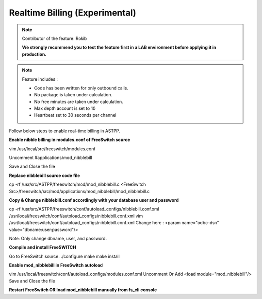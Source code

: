 ==================================
Realtime Billing (Experimental)
==================================

.. note:: Contributor of the feature: Rokib

	**We strongly recommend you to test the feature first in a LAB environment before applying it in production.**

.. note:: Feature includes : 

   - Code has been written for only outbound calls.  
   - No package is taken under calculation.
   - No free minutes are taken under calculation.
   - Max depth account is set to 10
   - Heartbeat set to 30 seconds per channel


Follow below steps to enable real-time billing in ASTPP.


**Enable nibble billing in modules.conf of FreeSwitch source**
::

vim /usr/local/src/freeswitch/modules.conf

Uncomment #applications/mod_nibblebill

Save and Close the file


**Replace nibblebill source code file**
::

cp -rf /usr/src/ASTPP/freeswitch/mod/mod_nibblebill.c <FreeSwitch Src>/freeswitch/src/mod/applications/mod_nibblebill/mod_nibblebill.c

**Copy & Change nibblebill.conf accordingly with your database user and password**
::

cp -rf  /usr/src/ASTPP/freeswitch/conf/autoload_configs/nibblebill.conf.xml /usr/local/freeswitch/conf/autoload_configs/nibblebill.conf.xml
vim /usr/local/freeswitch/conf/autoload_configs/nibblebill.conf.xml
Change here : <param name="odbc-dsn" value="dbname:user:password"/>

Note: Only change dbname, user, and password.

**Compile and install FreeSWITCH**
::

Go to FreeSwitch source. 
./configure
make
make install   			

**Enable mod_nibblebill in FreeSwitch autoload**
::

vim /usr/local/freeswitch/conf/autoload_configs/modules.conf.xml
Uncomment Or Add <load module="mod_nibblebill"/>
Save and Close the file


**Restart FreeSwitch OR load mod_nibblebill manually from fs_cli console**
